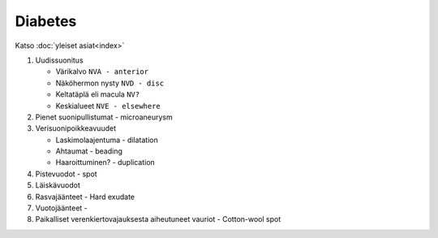 ########
Diabetes
########

Katso :doc:`yleiset asiat<index>`

#. Uudissuonitus

   - Värikalvo ``NVA - anterior``
   - Näköhermon nysty ``NVD - disc``
   - Keltatäplä eli macula ``NV?``
   - Keskialueet ``NVE - elsewhere``

#. Pienet suonipullistumat - microaneurysm
#. Verisuonipoikkeavuudet
   
   - Laskimolaajentuma - dilatation
   - Ahtaumat - beading
   - Haaroittuminen? - duplication

#. Pistevuodot - spot
#. Läiskävuodot
#. Rasvajäänteet - Hard exudate
#. Vuotojäänteet - 
#. Paikalliset verenkiertovajauksesta aiheutuneet vauriot - Cotton-wool spot


